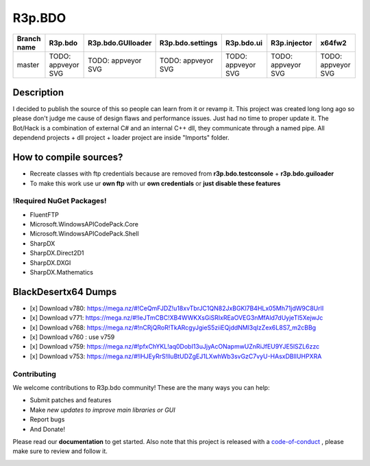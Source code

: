 R3p.BDO
=======

.. image:: https://img.shields.io/github/issues/r3peat/R3p.BDO.svg
  :alt: Issues on Github
  :target: https://github.com/r3peat/R3p.BDO/issues

.. image:: https://img.shields.io/github/issues-pr/r3peat/R3p.BDO.svg
  :alt: Pull Request opened on Github
  :target: https://github.com/r3peat/R3p.BDO/issues

.. image:: https://img.shields.io/github/release/r3peat/R3p.BDO.svg
  :alt: Release version on Github
  :target: https://github.com/r3peat/R3p.BDO/releases/latest

.. image:: https://img.shields.io/github/release-date/r3peat/R3p.BDO.svg
  :alt: Release date on Github
  :target: https://github.com/r3peat/R3p.BDO/releases/latest

+--------------+--------------------------+---------------------------+---------------------------+--------------------------+--------------------------+--------------------------+
| Branch name  | R3p.bdo                  | R3p.bdo.GUIloader         | R3p.bdo.settings          | R3p.bdo.ui               | R3p.injector             | x64fw2                   |
+==============+==========================+===========================+===========================+==========================+==========================+==========================+
| master       | TODO: appveyor SVG       | TODO: appveyor SVG        | TODO: appveyor SVG        | TODO: appveyor SVG       | TODO: appveyor SVG       | TODO: appveyor SVG       |
+--------------+--------------------------+---------------------------+---------------------------+--------------------------+--------------------------+--------------------------+


Description
-----------

I decided to publish the source of this so people can learn from it or revamp it.
This project was created long long ago so please don't judge me cause of design flaws and performance issues. Just had no time to proper update it.
The Bot/Hack is a combination of external C# and an internal C++ dll, they communicate through a named pipe.
All dependend projects + dll project + loader project are inside "Imports" folder.


How to compile sources?
-----------------------

- Recreate classes with ftp credentials because are removed from **r3p.bdo.testconsole** + **r3p.bdo.guiloader**
- To make this work use ur **own ftp** with ur **own credentials** or **just disable these features**


!Required NuGet Packages!
~~~~~~~~~~~~~~~~~~~~~~~~~

- FluentFTP
- Microsoft.WindowsAPICodePack.Core
- Microsoft.WindowsAPICodePack.Shell
- SharpDX
- SharpDX.Direct2D1
- SharpDX.DXGI
- SharpDX.Mathematics


BlackDesertx64 Dumps
--------------------

- [x] _`Download v780`: https://mega.nz/#!CeQmFJDZ!u18xvTbrJC1QN82JxBGKl7B4HLx05Mh71jdW9C8UrlI
- [x] _`Download v771`: https://mega.nz/#!IeJTmCBC!XB4WWKXsGiSRIxREaOVEG3nMfAld7dUyjeTl5XejwJc
- [x] _`Download v768`: https://mega.nz/#!nCRjQRoR!TkARcgyJgieS5ziiEQjddNMl3qIzZex6L8S7_m2cBBg
- [x] Download v760 : use v759
- [x] _`Download v759`: https://mega.nz/#!pfxChYKL!aq0DobI13uJjyAcONapmwUZnRiJfEU9YJE5lSZL6zzc
- [x] _`Download v753`: https://mega.nz/#!lHJEyRrS!IluBtUDZgEJ1LXwhWb3svGzC7vyU-HAsxDBlIUHPXRA


Contributing
~~~~~~~~~~~~

We welcome contributions to R3p.bdo community! These are the many ways you can help:

* Submit patches and features
* Make *new updates to improve main libraries or GUI*
* Report bugs 
* And Donate!

Please read our **documentation** to get started. Also note that this project
is released with a code-of-conduct_ , please make sure to review and follow it.

.. image:: https://www.paypalobjects.com/en_US/i/btn/btn_donateCC_LG.gif
  :alt: Donate Paypal
  :target: https://www.paypal.com/cgi-bin/webscr?cmd=_s-xclick&hosted_button_id=FZG2ELLF6RD46


.. |r3pbdo_master_lin| image:: https://travis-ci.org/r3peat/R3p.BDO.svg?branch=master
.. |r3pbdo_master_win| image:: https://ci.appveyor.com/api/projects/status/f4orjhi6vjgsxxq9/branch/master?svg=true
.. _code-of-conduct: https://github.com/r3peat/R3p.BDO/blob/master/CODE_OF_CONDUCT.rst
